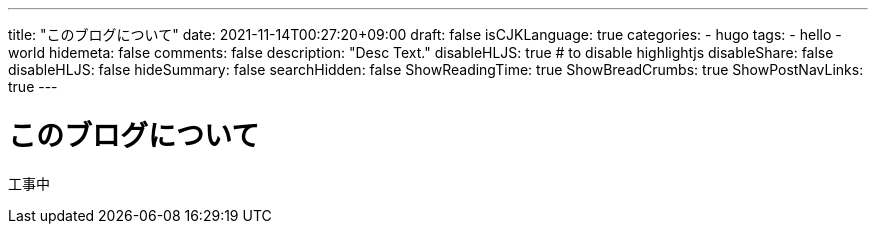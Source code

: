 ---
title: "このブログについて"
date: 2021-11-14T00:27:20+09:00
draft: false
isCJKLanguage: true
categories:
    - hugo
tags:
    - hello
    - world
hidemeta: false
comments: false
description: "Desc Text."
disableHLJS: true # to disable highlightjs
disableShare: false
disableHLJS: false
hideSummary: false
searchHidden: false
ShowReadingTime: true
ShowBreadCrumbs: true
ShowPostNavLinks: true
---

= このブログについて

工事中